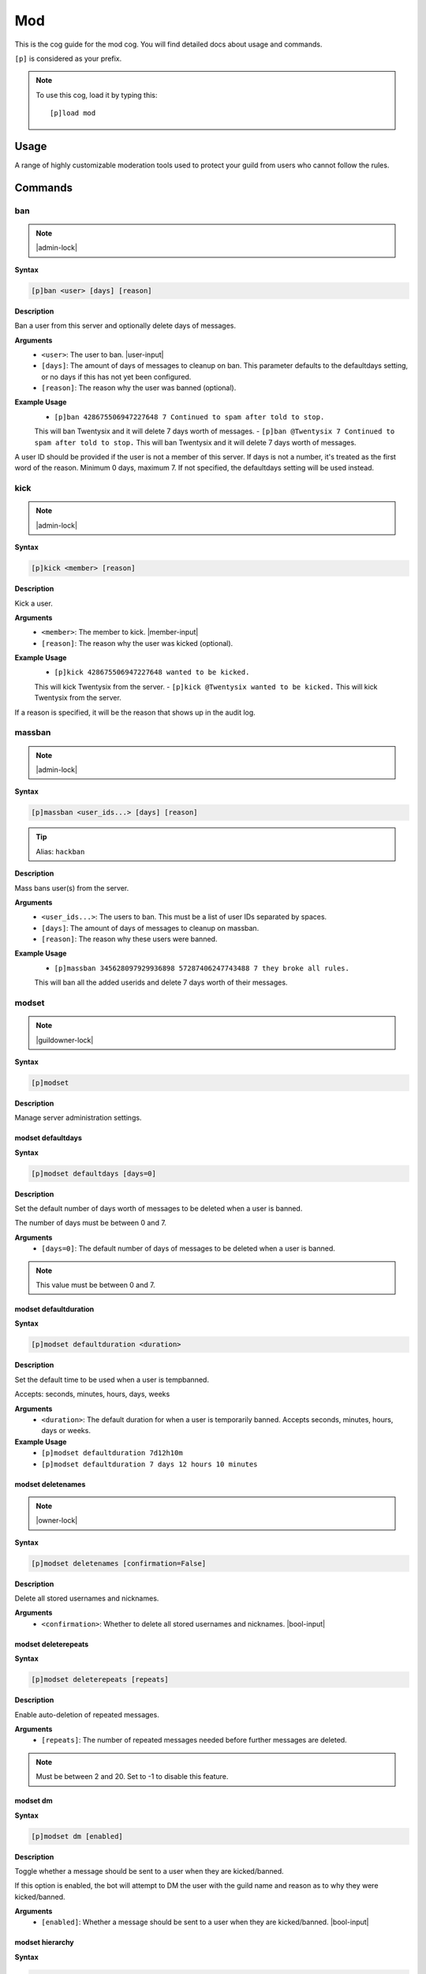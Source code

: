 .. _mod:

===
Mod
===

This is the cog guide for the mod cog. You will
find detailed docs about usage and commands.

``[p]`` is considered as your prefix.

.. note:: To use this cog, load it by typing this::

        [p]load mod

.. _mod-usage:

-----
Usage
-----

A range of highly customizable moderation tools used to protect your 
guild from users who cannot follow the rules.


.. _mod-commands:

--------
Commands
--------

.. _mod-command-ban:

^^^
ban
^^^

.. note:: |admin-lock|

**Syntax**

.. code-block:: none

    [p]ban <user> [days] [reason]

**Description**

Ban a user from this server and optionally delete days of messages.

**Arguments**
    - ``<user>``: The user to ban. |user-input|
    - ``[days]``: The amount of days of messages to cleanup on ban. This parameter defaults to the defaultdays setting, or no days if this has not yet been configured.
    - ``[reason]``: The reason why the user was banned (optional).

**Example Usage**
    - ``[p]ban 428675506947227648 7 Continued to spam after told to stop.``
    This will ban Twentysix and it will delete 7 days worth of messages.
    - ``[p]ban @Twentysix 7 Continued to spam after told to stop.``
    This will ban Twentysix and it will delete 7 days worth of messages.

A user ID should be provided if the user is not a member of this server.
If days is not a number, it's treated as the first word of the reason.
Minimum 0 days, maximum 7. If not specified, the defaultdays setting will be used instead.

.. _mod-command-kick:

^^^^
kick
^^^^

.. note:: |admin-lock|

**Syntax**

.. code-block:: none

    [p]kick <member> [reason]

**Description**

Kick a user.

**Arguments**
    - ``<member>``: The member to kick. |member-input|
    - ``[reason]``: The reason why the user was kicked (optional).

**Example Usage**
    - ``[p]kick 428675506947227648 wanted to be kicked.``
    This will kick Twentysix from the server.
    - ``[p]kick @Twentysix wanted to be kicked.``
    This will kick Twentysix from the server.

If a reason is specified, it will be the reason that shows up
in the audit log.

.. _mod-command-massban:

^^^^^^^
massban
^^^^^^^

.. note:: |admin-lock|

**Syntax**

.. code-block:: none

    [p]massban <user_ids...> [days] [reason]

.. tip:: Alias: ``hackban``

**Description**

Mass bans user(s) from the server.

**Arguments**
    - ``<user_ids...>``: The users to ban. This must be a list of user IDs separated by spaces.
    - ``[days]``: The amount of days of messages to cleanup on massban.
    - ``[reason]``: The reason why these users were banned.

**Example Usage**
    - ``[p]massban 345628097929936898 57287406247743488 7 they broke all rules.``
    This will ban all the added userids and delete 7 days worth of their messages.

.. _mod-command-modset:

^^^^^^
modset
^^^^^^

.. note:: |guildowner-lock|

**Syntax**

.. code-block:: none

    [p]modset 

**Description**

Manage server administration settings.

.. _mod-command-modset-defaultdays:

""""""""""""""""""
modset defaultdays
""""""""""""""""""

**Syntax**

.. code-block:: none

    [p]modset defaultdays [days=0]

**Description**

Set the default number of days worth of messages to be deleted when a user is banned.

The number of days must be between 0 and 7.

**Arguments**
    - ``[days=0]``: The default number of days of messages to be deleted when a user is banned.

.. note:: This value must be between 0 and 7.

.. _mod-command-modset-defaultduration:

""""""""""""""""""""""
modset defaultduration
""""""""""""""""""""""

**Syntax**

.. code-block:: none

    [p]modset defaultduration <duration>

**Description**

Set the default time to be used when a user is tempbanned.

Accepts: seconds, minutes, hours, days, weeks

**Arguments**
    - ``<duration>``: The default duration for when a user is temporarily banned. Accepts seconds, minutes, hours, days or weeks.

**Example Usage**
    - ``[p]modset defaultduration 7d12h10m``
    - ``[p]modset defaultduration 7 days 12 hours 10 minutes``

.. _mod-command-modset-deletenames:

""""""""""""""""""
modset deletenames
""""""""""""""""""

.. note:: |owner-lock|

**Syntax**

.. code-block:: none

    [p]modset deletenames [confirmation=False]

**Description**

Delete all stored usernames and nicknames.

**Arguments**
    - ``<confirmation>``: Whether to delete all stored usernames and nicknames. |bool-input|

.. _mod-command-modset-deleterepeats:

""""""""""""""""""""
modset deleterepeats
""""""""""""""""""""

**Syntax**

.. code-block:: none

    [p]modset deleterepeats [repeats]

**Description**

Enable auto-deletion of repeated messages.

**Arguments**
    - ``[repeats]``: The number of repeated messages needed before further messages are deleted.

.. note:: Must be between 2 and 20. Set to -1 to disable this feature.

.. _mod-command-modset-dm:

"""""""""
modset dm
"""""""""

**Syntax**

.. code-block:: none

    [p]modset dm [enabled]

**Description**

Toggle whether a message should be sent to a user when they are kicked/banned.

If this option is enabled, the bot will attempt to DM the user with the guild name
and reason as to why they were kicked/banned.

**Arguments**
    - ``[enabled]``: Whether a message should be sent to a user when they are kicked/banned. |bool-input|

.. _mod-command-modset-hierarchy:

""""""""""""""""
modset hierarchy
""""""""""""""""

**Syntax**

.. code-block:: none

    [p]modset hierarchy 

**Description**

Toggle role hierarchy check for mods and admins.

..warning:: Disabling this setting will allow mods to take actions on users above them in the role hierarchy!

This is enabled by default.

.. _mod-command-modset-mentionspam:

""""""""""""""""""
modset mentionspam
""""""""""""""""""

**Syntax**

.. code-block:: none

    [p]modset mentionspam 

**Description**

Manage the automoderation settings for mentionspam.

.. _mod-command-modset-mentionspam-ban:

""""""""""""""""""""""
modset mentionspam ban
""""""""""""""""""""""

**Syntax**

.. code-block:: none

    [p]modset mentionspam ban <max_mentions>

**Description**

Set the autoban conditions for mention spam.

Users will be banned if they send any message which contains more than
``<max_mentions>`` mentions.

**Arguments**
    - ``<max_mentions>``: Must be 0 or greater. Set to 0 to disable this feature.

.. _mod-command-modset-mentionspam-kick:

"""""""""""""""""""""""
modset mentionspam kick
"""""""""""""""""""""""

**Syntax**

.. code-block:: none

    [p]modset mentionspam kick <max_mentions>

**Description**

Set the autokick conditions for mention spam.

Users will be kicked if they send any message which contains more than
``<max_mentions>`` mentions.

**Arguments**
    - ``<max_mentions>``: Must be 0 or greater. Set to 0 to disable this feature.

.. _mod-command-modset-mentionspam-strict:

"""""""""""""""""""""""""
modset mentionspam strict
"""""""""""""""""""""""""

**Syntax**

.. code-block:: none

    [p]modset mentionspam strict [enabled]

**Description**

Setting to account for duplicate mentions.

If enabled all mentions will count including duplicated mentions.
If disabled only unique mentions will count.

Use this command without any parameter to see the current setting.

**Arguments**
    - ``[enabled]``: Whether all mentions will count, including duplicated mentions. |bool-input|

.. _mod-command-modset-mentionspam-warn:

"""""""""""""""""""""""
modset mentionspam warn
"""""""""""""""""""""""

**Syntax**

.. code-block:: none

    [p]modset mentionspam warn <max_mentions>

**Description**

Sets the autowarn conditions for mention spam.

Users will be warned if they send any messages which contain more than
``<max_mentions>`` mentions.

**Arguments**
    - ``<max_mentions>``: Must be 0 or greater. Set to 0 to disable this feature.

.. _mod-command-modset-reinvite:

"""""""""""""""
modset reinvite
"""""""""""""""

**Syntax**

.. code-block:: none

    [p]modset reinvite 

**Description**

Toggle whether an invite will be sent to a user when unbanned.

If this is True, the bot will attempt to create and send a single-use invite
to the newly-unbanned user.

.. _mod-command-modset-showsettings:

"""""""""""""""""""
modset showsettings
"""""""""""""""""""

**Syntax**

.. code-block:: none

    [p]modset showsettings 

**Description**

Show the current server administration settings.

.. _mod-command-modset-trackallnames:

""""""""""""""""""""
modset trackallnames
""""""""""""""""""""

.. note:: |owner-lock|

**Syntax**

.. code-block:: none

    [p]modset trackallnames [enabled]

**Description**

Toggle whether all name changes should be tracked.

Toggling this off also overrides the tracknicknames setting.

**Arguments**
    - ``[enabled]``: Whether all name changes should be tracked. |bool-input|

.. _mod-command-modset-tracknicknames:

"""""""""""""""""""""
modset tracknicknames
"""""""""""""""""""""

**Syntax**

.. code-block:: none

    [p]modset tracknicknames [enabled]

**Description**

Toggle whether nickname changes should be tracked.

This setting will be overridden if trackallnames is disabled.

**Arguments**
    - ``[enabled]``: Whether all nickname changes should be tracked. |bool-input|

.. _mod-command-movedeletedelay:

^^^^^^^^^^^^^^^
movedeletedelay
^^^^^^^^^^^^^^^

.. note:: |owner-lock|

**Syntax**

.. code-block:: none

    [p]movedeletedelay 

**Description**

Move deletedelay settings to core

.. _mod-command-moveignoredchannels:

^^^^^^^^^^^^^^^^^^^
moveignoredchannels
^^^^^^^^^^^^^^^^^^^

.. note:: |owner-lock|

**Syntax**

.. code-block:: none

    [p]moveignoredchannels 

**Description**

Move ignored channels and servers to core

.. _mod-command-names:

^^^^^
names
^^^^^

**Syntax**

.. code-block:: none

    [p]names <member>

**Description**

Show previous names and nicknames of a member.

**Arguments**
    - ``<member>``: |member-input|

.. _mod-command-rename:

^^^^^^
rename
^^^^^^

.. note:: |admin-lock|

**Syntax**

.. code-block:: none

    [p]rename <member> [nickname]

**Description**

Change a member's nickname.

Leaving the nickname empty will remove it.

**Arguments**
    - ``<member>``: |member-input|
    - ``[nickname]``: The new nickname for the member.

.. _mod-command-slowmode:

^^^^^^^^
slowmode
^^^^^^^^

.. note:: |admin-lock|

**Syntax**

.. code-block:: none

    [p]slowmode [interval=0:00:00]

**Description**

Changes channel's slowmode setting.

Interval can be anything from 0 seconds to 6 hours.
Use without parameters to disable.

**Arguments**
    - ``[interval=0:00:00]``: The time for the channel's slowmode settings.

.. note::
    Interval can be anything from 0 seconds to 6 hours.
    Use without parameters to disable.

.. _mod-command-softban:

^^^^^^^
softban
^^^^^^^

.. note:: |admin-lock|

**Syntax**

.. code-block:: none

    [p]softban <member> [reason]

**Description**

Kick a member and delete 1 day's worth of their messages.

**Arguments**
    - ``<member>``: The member to softban. |member-input-quotes|
    - ``[reason]``: Reason for the kick (optional).

.. _mod-command-tempban:

^^^^^^^
tempban
^^^^^^^

.. note:: |admin-lock|

**Syntax**

.. code-block:: none

    [p]tempban <member> [duration] [days] [reason]

**Description**

Temporarily ban a user from this server.

**Arguments**
    - ``<member>``: The member to temporarily ban. |member-input-quotes|
    - ``[duration]``: The amount of time the user should be banned for.
    - ``[days]``: The amount of days of messages to cleanup on tempban.
    - ``[reason]``: The reason for the tempban (optional).

**Example Usage**
    - ``[p]tempban @Twentysix Because I say so``
    This will ban Twentysix for the default amount of time set by an administrator.
    - ``[p]tempban @Twentysix 15m You need a timeout``
    This will ban Twentysix for 15 minutes.
    - ``[p]tempban 428675506947227648 1d2h15m 5 Evil person``
    This will ban the user for 1 day 2 hours 15 minutes and will delete the last 5 days of their messages.

.. _mod-command-unban:

^^^^^
unban
^^^^^

.. note:: |admin-lock|

**Syntax**

.. code-block:: none

    [p]unban <user_id> [reason]

**Description**

Unban a user from this server.

**Arguments**
    - ``<user_id>``: |user-input|
    - ``[reason]``: The reason for the unban (optional).

.. _mod-command-userinfo:

^^^^^^^^
userinfo
^^^^^^^^

**Syntax**

.. code-block:: none

    [p]userinfo [member]

**Description**

Show information about a user.

This includes fields for status, discord join date, server
join date, voice state and previous names/nicknames.

If the user has no roles, previous names or previous nicknames,
these fields will be omitted.

**Arguments**
    - ``[member]``: |member-input|

.. _mod-command-voiceban:

^^^^^^^^
voiceban
^^^^^^^^

.. note:: |admin-lock|

**Syntax**

.. code-block:: none

    [p]voiceban <member> [reason]

**Description**

Ban a user from speaking and listening in the server's voice channels.

**Arguments**
    - ``<member>``: The member to ban from voice. |member-input|
    - ``[reason]``: The reason for the voiceban (optional).

.. _mod-command-voicekick:

^^^^^^^^^
voicekick
^^^^^^^^^

.. note:: |mod-lock|

**Syntax**

.. code-block:: none

    [p]voicekick <member> [reason]

**Description**

Kick a member from a voice channel.

**Arguments**
    - ``<member>``: |member-input|
    - ``[reason]``: The reason for the voicekick (optional).

.. _mod-command-voiceunban:

^^^^^^^^^^
voiceunban
^^^^^^^^^^

.. note:: |admin-lock|

**Syntax**

.. code-block:: none

    [p]voiceunban <member> [reason]

**Description**

Unban a user from speaking and listening in the server's voice channels.

**Arguments**
    - ``<member>``: The member to unban from voice. |member-input-quotes|
    - ``[reason]``: The reason for the voiceunban (optional).
